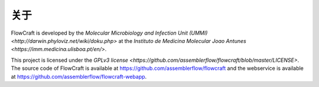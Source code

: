 关于
=======

FlowCraft is developed by the `Molecular Microbiology and Infection Unit (UMMI) <http://darwin.phyloviz.net/wiki/doku.php>` at the `Instituto de Medicina Molecular Joao Antunes <https://imm.medicina.ulisboa.pt/en/>`.

This project is licensed under the `GPLv3 license <https://github.com/assemblerflow/flowcraft/blob/master/LICENSE>`. The source code of FlowCraft is available at https://github.com/assemblerflow/flowcraft and the webservice is available at https://github.com/assemblerflow/flowcraft-webapp.
